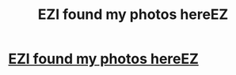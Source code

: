 #+TITLE: EZI found my photos hereEZ

* [[https://www.reddit.com/user/lionstrike7][EZI found my photos hereEZ]]
:PROPERTIES:
:Author: xxcharismax7
:Score: 1
:DateUnix: 1455640856.0
:DateShort: 2016-Feb-16
:END:
